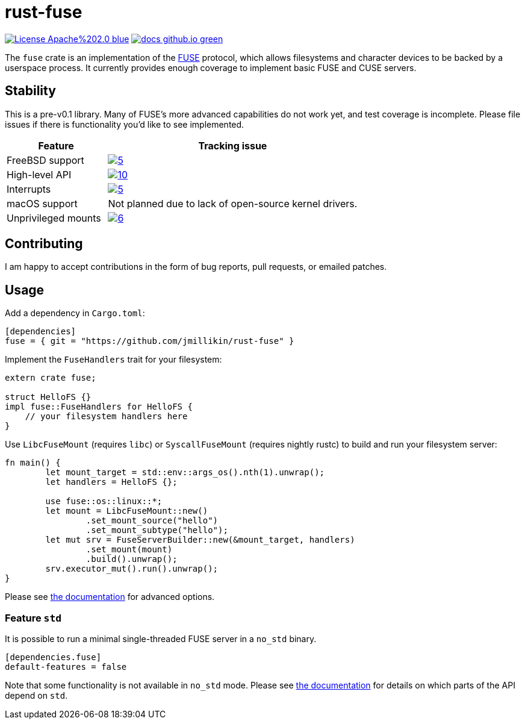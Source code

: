 = rust-fuse
:url-fuse: https://en.wikipedia.org/wiki/Filesystem_in_Userspace
:url-docs: https://jmillikin.github.io/rust-fuse/

image:https://img.shields.io/badge/License-Apache%202.0-blue.svg[link="http://www.apache.org/licenses/LICENSE-2.0"]
image:https://img.shields.io/badge/docs-github.io-green.svg[link={url-docs}]

The `fuse` crate is an implementation of the {url-fuse}[FUSE] protocol, which
allows filesystems and character devices to be backed by a userspace process.
It currently provides enough coverage to implement basic FUSE and CUSE servers.

== Stability

This is a pre-v0.1 library. Many of FUSE's more advanced capabilities do not
work yet, and test coverage is incomplete. Please file issues if there is
functionality you'd like to see implemented.

[%header, cols="2,5"]
|===
|Feature
|Tracking issue

|FreeBSD support
|image:https://img.shields.io/github/issues/detail/state/jmillikin/rust-fuse/5[link="https://github.com/jmillikin/rust-fuse/issues/5"]

|High-level API
|image:https://img.shields.io/github/issues/detail/state/jmillikin/rust-fuse/10[link="https://github.com/jmillikin/rust-fuse/issues/10"]

|Interrupts
|image:https://img.shields.io/github/issues/detail/state/jmillikin/rust-fuse/5[link="https://github.com/jmillikin/rust-fuse/issues/5"]

|macOS support
|Not planned due to lack of open-source kernel drivers.

|Unprivileged mounts
|image:https://img.shields.io/github/issues/detail/state/jmillikin/rust-fuse/6[link="https://github.com/jmillikin/rust-fuse/issues/6"]
|===


## Contributing

I am happy to accept contributions in the form of bug reports, pull requests,
or emailed patches.

== Usage

Add a dependency in `Cargo.toml`:

[source,toml]
----
[dependencies]
fuse = { git = "https://github.com/jmillikin/rust-fuse" }
----

Implement the `FuseHandlers` trait for your filesystem:

[source,rust]
----
extern crate fuse;

struct HelloFS {}
impl fuse::FuseHandlers for HelloFS {
    // your filesystem handlers here
}
----

Use `LibcFuseMount` (requires `libc`) or `SyscallFuseMount` (requires nightly
rustc) to build and run your filesystem server:

[source,rust]
----
fn main() {
	let mount_target = std::env::args_os().nth(1).unwrap();
	let handlers = HelloFS {};

	use fuse::os::linux::*;
	let mount = LibcFuseMount::new()
		.set_mount_source("hello")
		.set_mount_subtype("hello");
	let mut srv = FuseServerBuilder::new(&mount_target, handlers)
		.set_mount(mount)
		.build().unwrap();
	srv.executor_mut().run().unwrap();
}
----

Please see {url-docs}[the documentation] for advanced options.

=== Feature `std`

It is possible to run a minimal single-threaded FUSE server in a `no_std`
binary.

[source,toml]
----
[dependencies.fuse]
default-features = false
----

Note that some functionality is not available in `no_std` mode. Please see
{url-docs}[the documentation] for details on which parts of the API depend
on `std`.
